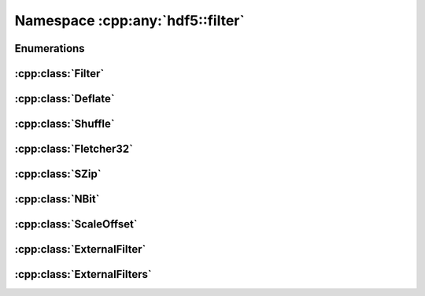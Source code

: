 =================================
Namespace :cpp:any:`hdf5::filter`
=================================

Enumerations
============

.. doxygenenum:: hdf5::filter::Availability

:cpp:class:`Filter`
===================

.. doxygenclass:: hdf5::filter::Filter
   :members:

:cpp:class:`Deflate`
====================

.. doxygenclass:: hdf5::filter::Deflate
   :members:

:cpp:class:`Shuffle`
====================

.. doxygenclass:: hdf5::filter::Shuffle
   :members:

:cpp:class:`Fletcher32`
=======================

.. doxygenclass:: hdf5::filter::Fletcher32
   :members:

:cpp:class:`SZip`
=================

.. doxygenclass:: hdf5::filter::SZip
   :members:

:cpp:class:`NBit`
===================

.. doxygenclass:: hdf5::filter::NBit
   :members:

:cpp:class:`ScaleOffset`
========================

.. doxygenclass:: hdf5::filter::ScaleOffset
   :members:

.. doxygenenum:: hdf5::filter::SOScaleType

:cpp:class:`ExternalFilter`
===========================

.. doxygenclass:: hdf5::filter::ExternalFilter
   :members:

:cpp:class:`ExternalFilters`
============================

.. doxygenclass:: hdf5::filter::ExternalFilters
   :members:
